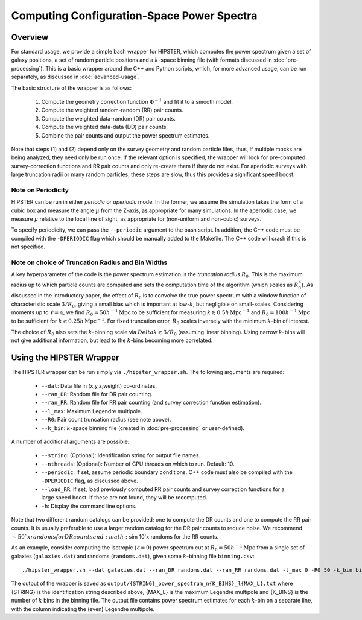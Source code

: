Computing Configuration-Space Power Spectra
============================================

Overview
--------

For standard usage, we provide a simple bash wrapper for HIPSTER, which computes the power spectrum given a set of galaxy positions, a set of random particle positions and a :math:`k`-space binning file (with formats discussed in :doc:`pre-processing`). This is a basic wrapper around the C++ and Python scripts, which, for more advanced usage, can be run separately, as discussed in :doc:`advanced-usage`.

The basic structure of the wrapper is as follows:

  1) Compute the geometry correction function :math:`\Phi^{-1}` and fit it to a smooth model.
  2) Compute the weighted random-random (RR) pair counts.
  3) Compute the weighted data-random (DR) pair counts.
  4) Compute the weighted data-data (DD) pair counts.
  5) Combine the pair counts and output the power spectrum estimates.

Note that steps (1) and (2) depend only on the survey geometry and random particle files, thus, if multiple mocks are being analyzed, they need only be run once. If the relevant option is specified, the wrapper will look for pre-computed survey-correction functions and RR pair counts and only re-create them if they do not exist. For aperiodic surveys with large truncation radii or many random particles, these steps are slow, thus this provides a significant speed boost.

.. _periodicity-note:

Note on Periodicity
~~~~~~~~~~~~~~~~~~~~

HIPSTER can be run in either *periodic* or *aperiodic* mode. In the former, we assume the simulation takes the form of a cubic box and measure the angle :math:`\mu` from the Z-axis, as appropriate for many simulations. In the aperiodic case, we measure :math:`\mu` relative to the local line of sight, as appropriate for (non-uniform and non-cubic) surveys.

To specify periodicity, we can pass the ``--periodic`` argument to the bash script. In addition, the C++ code must be compiled with the ``-DPERIODIC`` flag which should be manually added to the Makefile. The C++ code will crash if this is not specified.

.. _truncation-radius-note

Note on choice of Truncation Radius and Bin Widths
~~~~~~~~~~~~~~~~~~~~~~~~~~~~~~~~~~~~~~~~~~~~~~~~~~~

A key hyperparameter of the code is the power spectrum estimation is the *truncation radius* :math:`R_0`. This is the maximum radius up to which particle counts are computed and sets the computation time of the algorithm (which scales as :math:`R_0^3`). As discussed in the introductory paper, the effect of :math:`R_0` is to convolve the true power spectrum with a window function of characteristic scale :math:`3/R_0`, giving a small bias which is important at low-:math:`k`, but negligible on small-scales. Considering moments up to :math:`\ell=4`, we find :math:`R_0=50h^{-1}\mathrm{Mpc}` to be sufficient for measuring :math:`k\gtrsim 0.5h\,\mathrm{Mpc}^{-1}` and :math:`R_0=100h^{-1}\mathrm{Mpc}` to be sufficient for :math:`k\gtrsim 0.25h\,\mathrm{Mpc}^{-1}`. For fixed truncation error, :math:`R_0` scales inversely with the minimum :math:`k`-bin of interest.

The choice of :math:`R_0` also sets the :math:`k`-binning scale via :math:`Delta k\gtrsim 3/R_0` (assuming linear binning). Using narrow :math:`k`-bins will not give additional information, but lead to the :math:`k`-bins becoming more correlated.

Using the HIPSTER Wrapper
--------------------------

The HIPSTER wrapper can be run simply via ``./hipster_wrapper.sh``. The following arguments are required:

    - ``--dat``: Data file in (x,y,z,weight) co-ordinates.
    - ``--ran_DR``: Random file for DR pair counting.
    - ``--ran_RR``: Random file for RR pair counting (and survey correction function estimation).
    - ``--l_max``: Maximum Legendre multipole.
    - ``--R0``: Pair count truncation radius (see note above).
    - ``--k_bin``: :math:`k`-space binning file (created in :doc:`pre-processing` or user-defined).

A number of additional arguments are possible:

    - ``--string``: (Optional): Identification string for output file names.
    - ``--nthreads``: (Optional): Number of CPU threads on which to run. Default: 10.
    - ``--periodic``: If set, assume periodic boundary conditions. C++ code must also be compiled with the ``-DPERIODIC`` flag, as discussed above.
    - ``--load_RR``: If set, load previously computed RR pair counts and survey correction functions for a large speed boost. If these are not found, they will be recomputed.
    - ``-h``: Display the command line options.

Note that two different random catalogs can be provided; one to compute the DR counts and one to compute the RR pair counts. It is usually preferable to use a larger random catalog for the DR pair counts to reduce noise. We recommend :math:`\sim 50`x randoms for DR counts and :math:`\sim 10`x randoms for the RR counts.

As an example, consider computing the isotropic (:math:`\ell=0`) power spectrum cut at :math:`R_0=50h^{-1}\mathrm{Mpc}` from a single set of galaxies (``galaxies.dat``) and randoms (``randoms.dat``), given some :math:`k`-binning file  ``binning.csv``::

    ./hipster_wrapper.sh --dat galaxies.dat --ran_DR randoms.dat --ran_RR randoms.dat -l_max 0 -R0 50 -k_bin binning.csv

The output of the wrapper is saved as ``output/{STRING}_power_spectrum_n{K_BINS}_l{MAX_L}.txt`` where {STRING} is the identification string described above, {MAX_L} is the maximum Legendre multipole and {K_BINS} is the number of :math:`k` bins in the binning file. The output file contains power spectrum estimates for each :math:`k`-bin on a separate line, with the column indicating the (even) Legendre multipole.
